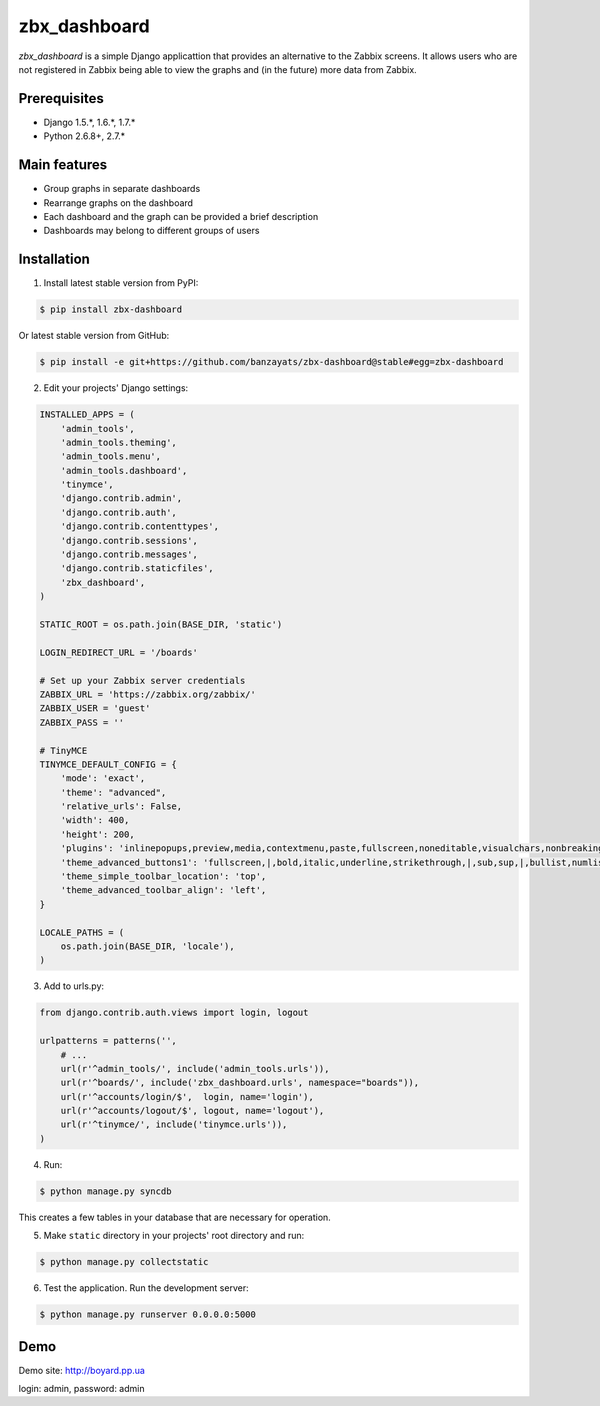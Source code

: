 ===============================================
zbx_dashboard
===============================================
`zbx_dashboard` is a simple Django applicattion that provides an alternative to the Zabbix screens.
It allows users who are not registered in Zabbix being able to view the graphs and (in the future) more data from Zabbix.

Prerequisites
===============================================
- Django 1.5.*, 1.6.*, 1.7.*
- Python 2.6.8+, 2.7.*

Main features
===============================================
- Group graphs in separate dashboards
- Rearrange graphs on the dashboard
- Each dashboard and the graph can be provided a brief description
- Dashboards may belong to different groups of users

Installation
===============================================
1. Install latest stable version from PyPI:

.. code-block:: none

    $ pip install zbx-dashboard

Or latest stable version from GitHub:

.. code-block:: none

    $ pip install -e git+https://github.com/banzayats/zbx-dashboard@stable#egg=zbx-dashboard

2. Edit your projects' Django settings:

.. code-block:: python

    INSTALLED_APPS = (
        'admin_tools',
        'admin_tools.theming',
        'admin_tools.menu',
        'admin_tools.dashboard',
        'tinymce',
        'django.contrib.admin',
        'django.contrib.auth',
        'django.contrib.contenttypes',
        'django.contrib.sessions',
        'django.contrib.messages',
        'django.contrib.staticfiles',
        'zbx_dashboard',
    )

    STATIC_ROOT = os.path.join(BASE_DIR, 'static')

    LOGIN_REDIRECT_URL = '/boards'

    # Set up your Zabbix server credentials
    ZABBIX_URL = 'https://zabbix.org/zabbix/'
    ZABBIX_USER = 'guest'
    ZABBIX_PASS = ''

    # TinyMCE
    TINYMCE_DEFAULT_CONFIG = {
        'mode': 'exact',
        'theme': "advanced",
        'relative_urls': False,
        'width': 400,
        'height': 200,
        'plugins': 'inlinepopups,preview,media,contextmenu,paste,fullscreen,noneditable,visualchars,nonbreaking,xhtmlxtras',
        'theme_advanced_buttons1': 'fullscreen,|,bold,italic,underline,strikethrough,|,sub,sup,|,bullist,numlist,|,outdent,indent,|,formatselect,removeformat,|,preview,code',
        'theme_simple_toolbar_location': 'top',
        'theme_advanced_toolbar_align': 'left',
    }

    LOCALE_PATHS = (
        os.path.join(BASE_DIR, 'locale'),
    )

3.  Add to urls.py:

.. code-block:: python

    from django.contrib.auth.views import login, logout

    urlpatterns = patterns('',
        # ...
        url(r'^admin_tools/', include('admin_tools.urls')),
        url(r'^boards/', include('zbx_dashboard.urls', namespace="boards")),
        url(r'^accounts/login/$',  login, name='login'),
        url(r'^accounts/logout/$', logout, name='logout'),
        url(r'^tinymce/', include('tinymce.urls')),
    )

4. Run:

.. code-block:: none

    $ python manage.py syncdb

This creates a few tables in your database that are necessary for operation.

5. Make ``static`` directory in your projects' root directory and run:

.. code-block:: none

    $ python manage.py collectstatic

6. Test the application. Run the development server:

.. code-block:: none

    $ python manage.py runserver 0.0.0.0:5000

Demo
===============================================
Demo site: http://boyard.pp.ua

login: admin, password: admin 
